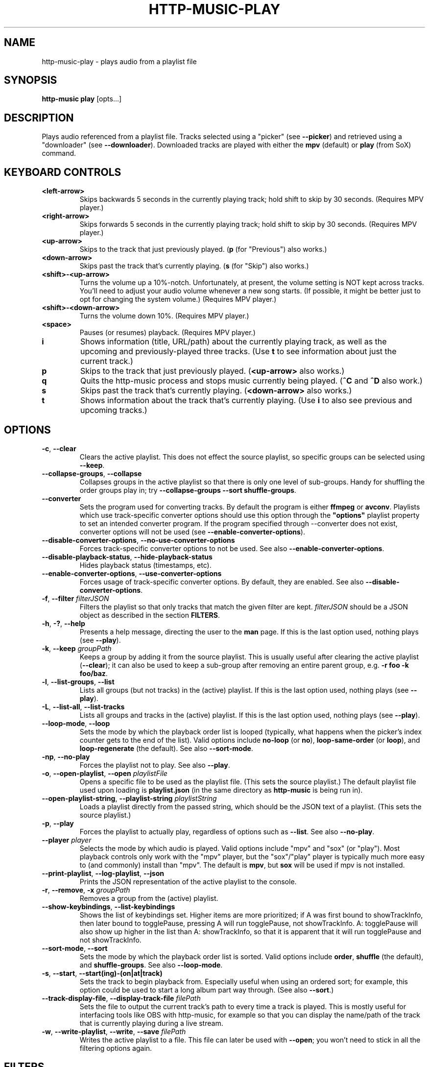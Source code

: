 .TH HTTP-MUSIC-PLAY 1

.SH NAME
http-music-play - plays audio from a playlist file

.SH SYNOPSIS
.B http-music play
[opts...]

.SH DESCRIPTION
Plays audio referenced from a playlist file.
Tracks selected using a "picker" (see \fB--picker\fR) and retrieved using a "downloader" (see \fB--downloader\fR).
Downloaded tracks are played with either the \fBmpv\fR (default) or \fBplay\fR (from SoX) command.


.SH KEYBOARD CONTROLS
.TP
.BR <left-arrow>
Skips backwards 5 seconds in the currently playing track; hold shift to skip by 30 seconds.
(Requires MPV player.)

.TP
.BR <right-arrow>
Skips forwards 5 seconds in the currently playing track; hold shift to skip by 30 seconds.
(Requires MPV player.)

.TP
.BR <up-arrow>
Skips to the track that just previously played.
(\fBp\fR (for "Previous") also works.)

.TP
.BR <down-arrow>
Skips past the track that's currently playing.
(\fBs\fR (for "Skip") also works.)

.TP
.BR <shift>-<up-arrow>
Turns the volume up a 10%-notch.
Unfortunately, at present, the volume setting is NOT kept across tracks.
You'll need to adjust your audio volume whenever a new song starts.
(If possible, it might be better just to opt for changing the system volume.)
(Requires MPV player.)

.TP
.BR <shift>-<down-arrow>
Turns the volume down 10%.
(Requires MPV player.)

.TP
.BR <space>
Pauses (or resumes) playback.
(Requires MPV player.)

.TP
.BR i
Shows information (title, URL/path) about the currently playing track, as well as the upcoming and previously-played three tracks.
(Use \fBt\fR to see information about just the current track.)

.TP
.BR p
Skips to the track that just previously played.
(\fB<up-arrow>\fR also works.)

.TP
.BR q
Quits the http-music process and stops music currently being played.
(\fB^C\fR and \fB^D\fR also work.)

.TP
.BR s
Skips past the track that's currently playing.
(\fB<down-arrow>\fR also works.)

.TP
.BR t
Shows information about the track that's currently playing.
(Use \fBi\fR to also see previous and upcoming tracks.)


.SH OPTIONS
.TP
.BR \-c ", " \-\-clear
Clears the active playlist.
This does not effect the source playlist, so specific groups can be selected using \fB\-\-keep\fR.

.TP
.BR \-\-collapse\-groups ", " \-\-collapse
Collapses groups in the active playlist so that there is only one level of sub-groups.
Handy for shuffling the order groups play in; try \fB\-\-collapse-groups \-\-sort shuffle\-groups\fR.

.TP
.BR \-\-converter
Sets the program used for converting tracks.
By default the program is either \fBffmpeg\fR or \fBavconv\fR.
Playlists which use track-specific converter options should use this option through the \fB"options"\fR playlist property to set an intended converter program.
If the program specified through \-\-converter does not exist, converter options will not be used (see \fB\-\-enable\-converter\-options\fR).

.TP
.BR \-\-disable\-converter\-options ", " \-\-no\-use\-converter\-options
Forces track-specific converter options to not be used.
See also \fB\-\-enable\-converter\-options\fR.

.TP
.BR \-\-disable\-playback\-status ", " \-\-hide\-playback\-status
Hides playback status (timestamps, etc).

.TP
.BR \-\-enable\-converter\-options ", " \-\-use\-converter\-options
Forces usage of track-specific converter options.
By default, they are enabled.
See also \fB\-\-disable\-converter\-options\fR.

.TP
.BR \-f ", " \-\-filter " \fIfilterJSON\fR
Filters the playlist so that only tracks that match the given filter are kept.
\fIfilterJSON\fR should be a JSON object as described in the section \fBFILTERS\fR.

.TP
.BR \-h ", " \-? ", " \-\-help
Presents a help message, directing the user to the \fBman\fR page.
If this is the last option used, nothing plays (see \fB\-\-play\fR).

.TP
.BR \-k ", " \-\-keep " \fIgroupPath\fR"
Keeps a group by adding it from the source playlist.
This is usually useful after clearing the active playlist (\fB\-\-clear\fR); it can also be used to keep a sub-group after removing an entire parent group, e.g. \fB-r foo -k foo/baz\fR.

.TP
.BR \-l ", " \-\-list\-groups ", " \-\-list
Lists all groups (but not tracks) in the (active) playlist.
If this is the last option used, nothing plays (see \fB\-\-play\fR).

.TP
.BR \-L ", " \-\-list\-all ", " \-\-list\-tracks
Lists all groups and tracks in the (active) playlist.
If this is the last option used, nothing plays (see \fB\-\-play\fR).

.TP
.BR \-\-loop\-mode ", " \-\-loop
Sets the mode by which the playback order list is looped (typically, what happens when the picker's index counter gets to the end of the list).
Valid options include \fBno-loop\fR (or \fBno\fR), \fBloop-same-order\fR (or \fBloop\fR), and \fBloop-regenerate\fR (the default).
See also \fB\-\-sort\-mode\fR.

.TP
.BR \-np ", " \-\-no\-play
Forces the playlist not to play.
See also \fB\-\-play\fR.

.TP
.BR \-o ", " \-\-open\-playlist ", " \-\-open " \fIplaylistFile\fR"
Opens a specific file to be used as the playlist file.
(This sets the source playlist.)
The default playlist file used upon loading is \fBplaylist.json\fR (in the same directory as \fBhttp-music\fR is being run in).

.TP
.BR \-\-open\-playlist\-string ", " \-\-playlist\-string " \fIplaylistString\fR"
Loads a playlist directly from the passed string, which should be the JSON text of a playlist.
(This sets the source playlist.)

.TP
.BR \-p ", " \-\-play
Forces the playlist to actually play, regardless of options such as \fB\-\-list\fR. See also \fB\-\-no\-play\fR.

.TP
.BR \-\-player " \fIplayer"
Selects the mode by which audio is played.
Valid options include "mpv" and "sox" (or "play").
Most playback controls only work with the "mpv" player, but the "sox"/"play" player is typically much more easy to (and commonly) install than "mpv".
The default is \fBmpv\fR, but \fBsox\fR will be used if mpv is not installed.

.TP
.BR \-\-print\-playlist ", " \-\-log-playlist ", " \-\-json
Prints the JSON representation of the active playlist to the console.

.TP
.BR \-r ", " \-\-remove ", " \-x " \fIgroupPath\fR"
Removes a group from the (active) playlist.

.TP
.BR \-\-show\-keybindings ", " \-\-list\-keybindings
Shows the list of keybindings set.
Higher items are more prioritized; if A was first bound to showTrackInfo, then later bound to togglePause, pressing A will run togglePause, not showTrackInfo.
A: togglePause will also show up higher in the list than A: showTrackInfo, so that it is apparent that it will run togglePause and not showTrackInfo.

.TP
.BR \-\-sort\-mode ", " \-\-sort
Sets the mode by which the playback order list is sorted.
Valid options include \fBorder\fR, \fBshuffle\fR (the default), and \fBshuffle-groups\fR.
See also \fB\-\-loop\-mode\fR.

.TP
.BR \-s ", " \-\-start ", " \-\-start(ing)-(on|at|track)
Sets the track to begin playback from.
Especially useful when using an ordered sort; for example, this option could be used to start a long album part way through.
(See also \fB\-\-sort\fR.)

.TP
.BR \-\-track\-display\-file ", " \-\-display\-track\-file " \fIfilePath\fR"
Sets the file to output the current track's path to every time a track is played.
This is mostly useful for interfacing tools like OBS with http-music, for example so that you can display the name/path of the track that is currently playing during a live stream.

.TP
.BR \-w ", " \-\-write\-playlist ", " \-\-write ", " \-\-save " \fIfilePath\fR"
Writes the active playlist to a file.
This file can later be used with \fB\-\-open\fR; you won't need to stick in all the filtering options again.


.SH FILTERS
Filters are simple pieces of JSON text used to indicate exactly what songs http-music should select to play from a playlist.
A basic filter might look something like \fB{"tag": "name.length", "most": 10}\fR.
Filters can be specified in two ways:
.TP
1)
By using the \fB--filter\fR (shorthand \fB-f\fR) option.
For example: \fBhttp-music play --filter '{"tag": "name.length", "most": 10}\fR.
.TP
2)
By passing the filter directly into the playlist's JSON file, under the \fB"filters"\fR field.
For example: \fB{"source": ["open-file", "playlist.json"], "filters": [{"tag": "name.length", "most": 10}]}\fR.
.PP
Either of these ways have the same effect: only tracks whose names are at most 10 characters long are played.

.PP
Generally, filters can only access data that is available right inside the playlist file.
If you try to pass \fBmetadata.duration\fR as the tag when there is no such value in the playlist file, \fBthe filter will not work.\fR
Thus, the power of filters are unlocked primarily when using the \fBhttp-music process-playlist\fR command initially.
This utility command automatically adds specific metadata information, such as duration, to the \fBmetadata\fR property of each track.
That metadata can then be accessed using filters, for example \fB{"tag": "metadata.duration", "least": 180}\fR.

.PP
Generally, every filter must have a \fB"tag"\fR property as well as at least one other property (and potentially more) used to check the value of that tag.
The \fB"tag"\fR property is simply a path to any property on the track; for example, \fBmetadata.bitrate\fR means the \fBbitrate\fR property found on the track's \fBmetadata\fR, so 18000 in \fB{"name": "Cool track", "metadata": {"bitrate": 18000}}\fR.
A list of every property follows:

.TP
.BR gt " \fIamount\fR"
Checks if the tag value is greater than the given amount.
\fB{"tag": "metadata.duration", "gt": 30}\fR only keeps tracks which are more than 30 seconds long.

.TP
.BR lt " \fIamount\fR"
Checks if the tag value is less than the given amount.
\fB{"tag": "metadata.duration", "lt": 120}\fR only keeps tracks which are less than 120 seconds long.

.TP
.BR gte ", " least ", " min " \fIamount\fR"
Checks if the tag value is greater than or equal to the given amount.
\fB{"tag": "metadata.duration", "gte": 300}\fR only keeps tracks that are at least five minutes long.

.TP
.BR lte ", " most ", " max " \fIamount\fR"
Checks if the tag value is less than or equal to the given amount.
\fB{"tag": "metadata.duration", "lte": 60}\fR only keeps tracks that are 60 seconds or shorter.

.TP
.BR includes ", " contains " \fIvalue\fR"
Checks if the tag value contains the given value.
\fB{"tag": "name", "contains": "the"}\fR only keeps tracks whose names contain "the" (case-sensitive).
\fB{"tag": "genres", "contains": "jazz"}\fR only keeps tracks whose "genres" tag contains "jazz".
(There is not officially a property "genres" on http-music tracks, but this could be added to a playlist file by hand.)

.TP
.BR regex " \fIre\fR"
Checks if the tag value matches the given regular expression.
\fB{"tag": "name", "regex": "^[Aa]"}\fR only keeps tracks whose names begin with "A" or "a".

.SH EXAMPLES
Basic usage:

.PP
.nf
.RS
$ http-music play
.RE
.fi

.PP
Generate a playlist from an HTTP server:

.PP
.nf
.RS
$ http-music crawl-http http://example.com/path > playlist.json
.RE
.fi

.PP
Generate a playlist from the local file system:

.PP
.nf
.RS
$ http-music crawl-local /example/path > playlist.json
.RE
.fi

.PP
Open a specific playlist file:

.PP
.nf
.RS
$ http-music play --open playlist2.json
$ http-music play -o playlist2.json
.RE
.fi

.PP
Only play music under a specific group:

.PP
.nf
.RS
$ http-music play --clear --keep 'Cool Author 72'
$ http-music play -c -k 'Cool Author 72'
$ http-music play -c -k 'Cool Author 72/Good Album'
.RE
.fi

.PP
Don't play music under a specific group:

.PP
.nf
.RS
$ http-music play --remove 'Bad News'
$ http-music play -r 'Bad News'
$ http-music play -x 'Bad News'
.RE
.fi

.PP
Don't play music under a specific group, except for a sub-group:

.PP
.nf
.RS
$ http-music play --remove 'Bad News' --keep 'Bad News/Irony'
$ http-music play -x 'Cool Author 72' -k 'Cool Author 72/Good Album'
.RE
.fi

.PP
Play every group in a random order, playing each group in its own original order:

.PP
.nf
.RS
$ http-music play --sort shuffle-groups
.RE
.fi

.PP
Play every group in a random order, after collapsing the playlist, so that parent groups aren't considered
(using \fB--sort shuffle-groups\fR alone would play all of one artist's albums before moving onto the next; using \fB--collapse\fR lets the groups be shuffled without regarding the artists' groups):

.PP
.nf
.RS
$ http-music play --collapse --sort shuffle-groups
.RE
.fi

